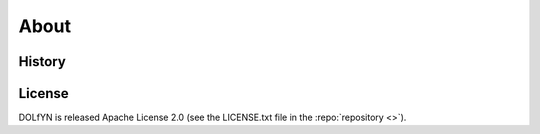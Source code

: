.. _about:

About
-----

.. _about.history:

History
^^^^^^^

License
^^^^^^^
DOLfYN is released Apache License 2.0 (see the LICENSE.txt file in the
:repo:`repository <>`).


